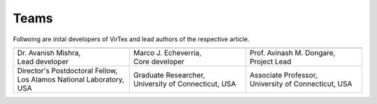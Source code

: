 Teams
=====

Follwoing are inital developers of VirTex and lead authors of the respective article.

.. list-table:: 
   :widths: 2 2 2
   :header-rows: 1


   * - .. image:: ../_static/avanish.jpg
        :width: 185px
        :height: 190px
        :align: center
        :alt: Avanish Mishra, lead developer.
     - .. image:: ../_static/marco2.jpg
        :width: 185px
        :height: 190px
        :align: center
        :alt: Marco J. Echeverria, core developer.
    
     - .. image:: ../_static/avi.jpg
        :width: 185px
        :height: 190px
        :align: center
        :alt: Avinash M. Dongare, Project Lead.
     
   * - | Dr. Avanish Mishra, 
       | Lead developer 
     - | Marco J. Echeverria, 
       | Core developer
     - | Prof. Avinash M. Dongare, 
       | Project Lead
     
   * - | Director's Postdoctoral Fellow, 
       | Los Alamos National Laboratory, USA
     - | Graduate Researcher, 
       | University of Connecticut, USA
     - | Associate Professor, 
       | University of Connecticut, USA
    
